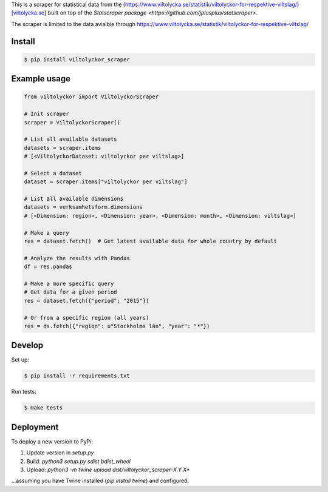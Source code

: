 
This is a scraper for statistical data from the (https://www.viltolycka.se/statistik/viltolyckor-for-respektive-viltslag/)[viltolycka.se]  built on top of the `Statscraper package <https://github.com/jplusplus/statscraper>`.

The scraper is limited to the data avialble through https://www.viltolycka.se/statistik/viltolyckor-for-respektive-viltslag/

Install
-------

.. code:: bash

  $ pip install viltolyckor_scraper


Example usage
-------------

.. code:: python

  from viltolyckor import ViltolyckorScraper

  # Init scraper
  scraper = ViltolyckorScraper()

  # List all available datasets
  datasets = scraper.items
  # [<ViltolyckorDataset: viltolyckor per viltslag>]

  # Select a dataset
  dataset = scraper.items["viltolyckor per viltslag"]

  # List all available dimensions
  datasets = verksamhetsform.dimensions
  # [<Dimension: region>, <Dimension: year>, <Dimension: month>, <Dimension: viltslag>]

  # Make a query
  res = dataset.fetch()  # Get latest available data for whole country by default

  # Analyze the results with Pandas
  df = res.pandas

  # Make a more specific query
  # Get data for a given period
  res = dataset.fetch({"period": "2015"})

  # Or from a specific region (all years)
  res = ds.fetch({"region": u"Stockholms län", "year": "*"})


Develop
-------

Set up:

.. code:: bash

  $ pip install -r requirements.txt

Run tests:

.. code:: bash

  $ make tests


Deployment
----------

To deploy a new version to PyPi:

1. Update version in `setup.py`
2. Build: `python3 setup.py sdist bdist_wheel`
3. Upload: `python3 -m twine upload dist/viltolyckor_scraper-X.Y.X*`

...assuming you have Twine installed (`pip install twine`) and configured.
